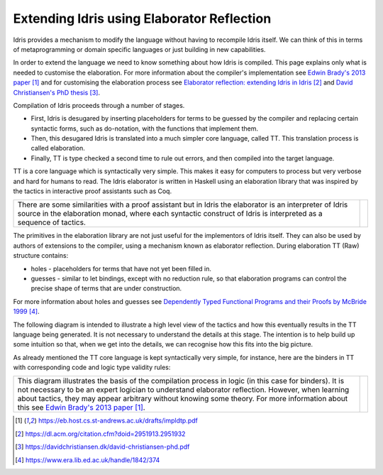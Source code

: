 Extending Idris using Elaborator Reflection
===========================================

Idris provides a mechanism to modify the language without having to recompile Idris itself. We can think of this in terms of metaprogramming or domain specific languages or just building in new capabilities.

In order to extend the language we need to know something about how Idris is compiled. This page explains only what is needed to customise the elaboration. For more information about the compiler's implementation see `Edwin Brady's 2013 paper`_ and for customising the elaboration process see `Elaborator reflection: extending Idris in Idris`_ and `David Christiansen's PhD thesis`_.

Compilation of Idris proceeds through a number of stages.

- First, Idris is desugared by inserting placeholders for terms to be guessed by the compiler and replacing certain syntactic forms, such as do-notation, with the functions that implement them.
- Then, this desugared Idris is translated into a much simpler core language, called TT. This translation process is called elaboration.
- Finally, TT is type checked a second time to rule out errors, and then compiled into the target language.

.. image:: ../image/idrisTopLevel.png
   :width: 484px
   :height: 147px
   :alt: diagram illustrating these stages of Idris compilation

TT is a core language which is syntactically very simple. This makes it easy for computers to process but very verbose and hard for humans to read. The Idris elaborator is written in Haskell using an elaboration library that was inspired by the tactics in interactive proof assistants such as Coq.

.. list-table::

   * - There are some similarities with a proof assistant but in Idris the elaborator is an interpreter of Idris source in the elaboration monad, where each syntactic construct of Idris is interpreted as a sequence of tactics.
     - .. image:: ../image/compareToProofAssist.png
          :width: 206px
          :height: 112px
          :alt: diagram comparing elaboration with proof assistant

The primitives in the elaboration library are not just useful for the implementors of Idris itself. They can also be used by authors of extensions to the compiler, using a mechanism known as elaborator reflection.
During elaboration TT (Raw) structure contains:

- holes - placeholders for terms that have not yet been filled in.
- guesses - similar to let bindings, except with no reduction rule, so that elaboration programs can control the precise shape of terms that are under construction.

For more information about holes and guesses see `Dependently Typed Functional Programs and their Proofs by McBride 1999`_.

The following diagram is intended to illustrate a high level view of the tactics and how this eventually results in the TT language being generated. It is not necessary to understand the details at this stage. The intention is to help build up some intuition so that, when we get into the details, we can recognise how this fits into the big picture.

.. image:: ../image/elabOverview.png
   :width: 410px
   :height: 282px
   :alt: diagram illustrating overview of TT language being generated from tactics.

As already mentioned the TT core language is kept syntactically very simple, for instance, here are the binders in TT with corresponding code and logic type validity rules:

.. list-table::

   * - This diagram illustrates the basis of the compilation process in logic (in this case for binders). It is not necessary to be an expert logician to understand elaborator reflection. However, when learning about tactics, they may appear arbitrary without knowing some theory. For more information about this see `Edwin Brady's 2013 paper`_.
     - .. image:: ../image/binders.png
          :width: 310px
          :height: 203px
          :alt: diagram illustrating basis of code in logic

.. target-notes::
.. _`Edwin Brady's 2013 paper`: https://eb.host.cs.st-andrews.ac.uk/drafts/impldtp.pdf
.. _`Elaborator reflection: extending Idris in Idris`: https://dl.acm.org/citation.cfm?doid=2951913.2951932
.. _`David Christiansen's PhD thesis`: https://davidchristiansen.dk/david-christiansen-phd.pdf
.. _`Dependently Typed Functional Programs and their Proofs by McBride 1999`: https://www.era.lib.ed.ac.uk/handle/1842/374


